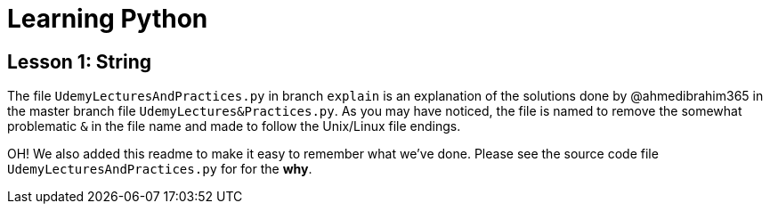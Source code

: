 = Learning Python

== Lesson 1: String

The file `UdemyLecturesAndPractices.py` in branch `explain` is an explanation of the solutions done by @ahmedibrahim365 in the master branch file `UdemyLectures&Practices.py`. As you may have noticed, the file is named to remove the somewhat problematic `&` in the file name and made to follow the Unix/Linux file endings.

OH! We also added this readme to make it easy to remember what we've done. Please see the source code file `UdemyLecturesAndPractices.py` for for the **why**.
